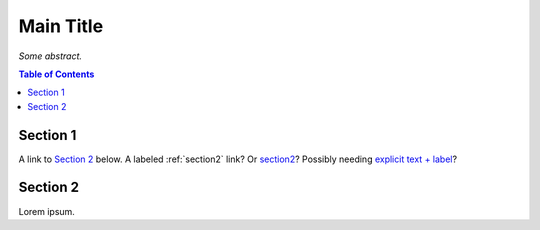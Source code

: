 Main Title
==========

*Some abstract.*

.. contents:: **Table of Contents**


Section 1
---------

A link to `Section 2`_ below.
A labeled :ref:`section2` link?
Or `section2`_?
Possibly needing `explicit text + label <#section2>`_?


.. _section2:

Section 2
---------

Lorem ipsum.
